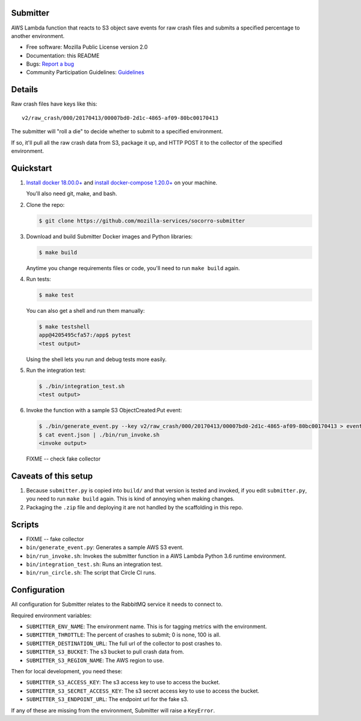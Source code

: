 Submitter
=========

AWS Lambda function that reacts to S3 object save events for raw crash
files and submits a specified percentage to another environment.

* Free software: Mozilla Public License version 2.0
* Documentation: this README
* Bugs: `Report a bug <https://bugzilla.mozilla.org/enter_bug.cgi?format=__standard__&product=Socorro>`_
* Community Participation Guidelines: `Guidelines <https://github.com/mozilla-services/socorro-submitter/blob/main/CODE_OF_CONDUCT.md>`_


Details
=======

Raw crash files have keys like this::

  v2/raw_crash/000/20170413/00007bd0-2d1c-4865-af09-80bc00170413


The submitter will "roll a die" to decide whether to submit to a specified
environment.

If so, it'll pull all the raw crash data from S3, package it up, and HTTP POST
it to the collector of the specified environment.


Quickstart
==========

1. `Install docker 18.00.0+ <https://docs.docker.com/install/>`_ and
   `install docker-compose 1.20.0+ <https://docs.docker.com/compose/install/>`_
   on your machine.

   You'll also need git, make, and bash.

2. Clone the repo:

   .. code-block:: shell

      $ git clone https://github.com/mozilla-services/socorro-submitter

3. Download and build Submitter Docker images and Python libraries:

   .. code-block:: shell

      $ make build

   Anytime you change requirements files or code, you'll need to run ``make
   build`` again.

4. Run tests:

   .. code-block:: shell

      $ make test

   You can also get a shell and run them manually:

   .. code-block:: shell

      $ make testshell
      app@4205495cfa57:/app$ pytest
      <test output>

   Using the shell lets you run and debug tests more easily.

5. Run the integration test:

   .. code-block:: shell

      $ ./bin/integration_test.sh
      <test output>

6. Invoke the function with a sample S3 ObjectCreated:Put event:

   .. code-block:: shell

      $ ./bin/generate_event.py --key v2/raw_crash/000/20170413/00007bd0-2d1c-4865-af09-80bc00170413 > event.json
      $ cat event.json | ./bin/run_invoke.sh
      <invoke output>

   FIXME -- check fake collector


Caveats of this setup
=====================

1. Because ``submitter.py`` is copied into ``build/`` and that version is tested
   and invoked, if you edit ``submitter.py``, you need to run ``make build``
   again. This is kind of annoying when making changes.

2. Packaging the ``.zip`` file and deploying it are not handled by the
   scaffolding in this repo.


Scripts
=======

* FIXME -- fake collector

* ``bin/generate_event.py``: Generates a sample AWS S3 event.

* ``bin/run_invoke.sh``: Invokes the submitter function in a AWS Lambda Python
  3.6 runtime environment.

* ``bin/integration_test.sh``: Runs an integration test.

* ``bin/run_circle.sh``: The script that Circle CI runs.


Configuration
=============

All configuration for Submitter relates to the RabbitMQ service it needs to connect
to.

Required environment variables:

* ``SUBMITTER_ENV_NAME``: The environment name. This is for tagging metrics with
  the environment.
* ``SUBMITTER_THROTTLE``: The percent of crashes to submit; 0 is none, 100 is
  all.
* ``SUBMITTER_DESTINATION_URL``: The full url of the collector to post crashes
  to.
* ``SUBMITTER_S3_BUCKET``: The s3 bucket to pull crash data from.
* ``SUBMITTER_S3_REGION_NAME``: The AWS region to use.

Then for local development, you need these:

* ``SUBMITTER_S3_ACCESS_KEY``: The s3 access key to use to access the bucket.
* ``SUBMITTER_S3_SECRET_ACCESS_KEY``: The s3 secret access key to use to access
  the bucket.
* ``SUBMITTER_S3_ENDPOINT_URL``: The endpoint url for the fake s3.

If any of these are missing from the environment, Submitter will raise a ``KeyError``.
